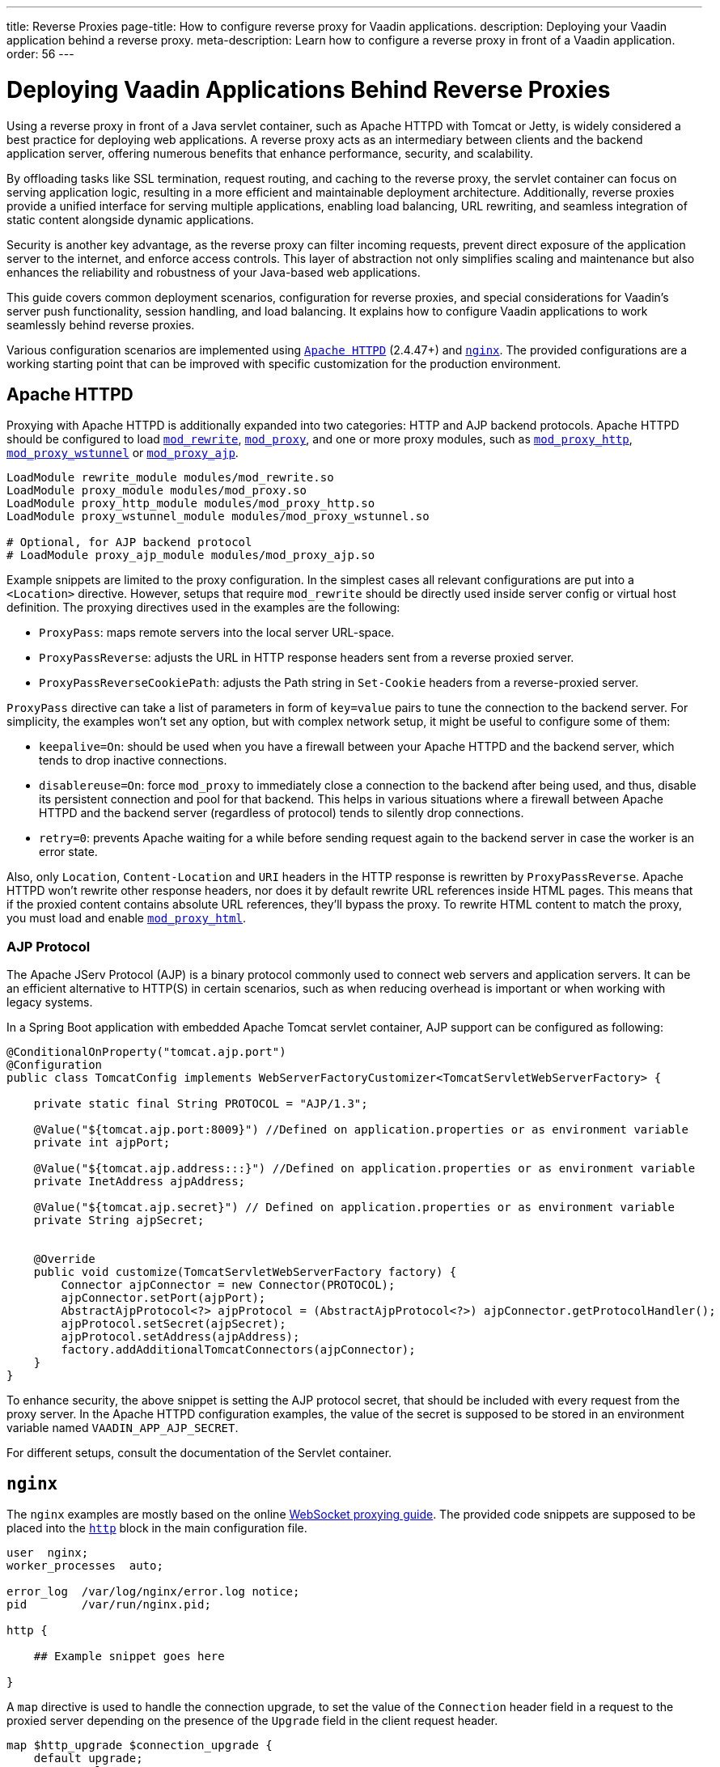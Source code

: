 ---
title: Reverse Proxies
page-title: How to configure reverse proxy for Vaadin applications.
description: Deploying your Vaadin application behind a reverse proxy.
meta-description: Learn how to configure a reverse proxy in front of a Vaadin application.
order: 56
---


= Deploying Vaadin Applications Behind Reverse Proxies

Using a reverse proxy in front of a Java servlet container, such as Apache HTTPD with Tomcat or Jetty, is widely considered a best practice for deploying web applications. A reverse proxy acts as an intermediary between clients and the backend application server, offering numerous benefits that enhance performance, security, and scalability.

By offloading tasks like SSL termination, request routing, and caching to the reverse proxy, the servlet container can focus on serving application logic, resulting in a more efficient and maintainable deployment architecture. Additionally, reverse proxies provide a unified interface for serving multiple applications, enabling load balancing, URL rewriting, and seamless integration of static content alongside dynamic applications.

Security is another key advantage, as the reverse proxy can filter incoming requests, prevent direct exposure of the application server to the internet, and enforce access controls. This layer of abstraction not only simplifies scaling and maintenance but also enhances the reliability and robustness of your Java-based web applications.

This guide covers common deployment scenarios, configuration for reverse proxies, and special considerations for Vaadin's server push functionality, session handling, and load balancing. It explains how to configure Vaadin applications to work seamlessly behind reverse proxies.

Various configuration scenarios are implemented using https://httpd.apache.org/[`Apache HTTPD`] (2.4.47+) and https://nginx.org/en/[`nginx`]. The provided configurations are a working starting point that can be improved with specific customization for the production environment.


== Apache HTTPD

Proxying with Apache HTTPD is additionally expanded into two categories: HTTP and AJP backend protocols. Apache HTTPD should be configured to load https://httpd.apache.org/docs/2.4/mod/mod_rewrite.html[`mod_rewrite`], https://httpd.apache.org/docs/2.4/mod/mod_proxy.html[`mod_proxy`], and one or more proxy modules, such as https://httpd.apache.org/docs/2.4/mod/mod_proxy_http.html[`mod_proxy_http`], https://httpd.apache.org/docs/2.4/mod/mod_proxy_wstunnel.html[`mod_proxy_wstunnel`] or https://httpd.apache.org/docs/2.4/mod/mod_proxy_ajp.html[`mod_proxy_ajp`].

[source]
----
LoadModule rewrite_module modules/mod_rewrite.so
LoadModule proxy_module modules/mod_proxy.so
LoadModule proxy_http_module modules/mod_proxy_http.so
LoadModule proxy_wstunnel_module modules/mod_proxy_wstunnel.so

# Optional, for AJP backend protocol
# LoadModule proxy_ajp_module modules/mod_proxy_ajp.so
----

Example snippets are limited to the proxy configuration. In the simplest cases all relevant configurations are put into a `<Location>` directive. However, setups that require `mod_rewrite` should be directly used inside server config or virtual host definition.
The proxying directives used in the examples are the following:

- `ProxyPass`: maps remote servers into the local server URL-space.
- `ProxyPassReverse`: adjusts the URL in HTTP response headers sent from a reverse proxied server.
- `ProxyPassReverseCookiePath`: adjusts the Path string in `Set-Cookie` headers from a reverse-proxied server.

`ProxyPass` directive can take a list of parameters in form of `key=value` pairs to tune the connection to the backend server. For simplicity, the examples won't set any option, but with complex network setup, it might be useful to configure some of them:

- `keepalive=On`: should be used when you have a firewall between your Apache HTTPD and the backend server, which tends to drop inactive connections.
- `disablereuse=On`: force `mod_proxy` to immediately close a connection to the backend after being used, and thus, disable its persistent connection and pool for that backend. This helps in various situations where a firewall between Apache HTTPD and the backend server (regardless of protocol) tends to silently drop connections.
- `retry=0`: prevents Apache waiting for a while before sending request again to the backend server in case the worker is an error state.

Also, only `Location`, `Content-Location` and `URI` headers in the HTTP response is rewritten by `ProxyPassReverse`. Apache HTTPD won't rewrite other response headers, nor does it by default rewrite URL references inside HTML pages. This means that if the proxied content contains absolute URL references, they'll bypass the proxy. To rewrite HTML content to match the proxy, you must load and enable https://httpd.apache.org/docs/2.4/mod/mod_proxy_html.html[`mod_proxy_html`].


=== AJP Protocol

The Apache JServ Protocol (AJP) is a binary protocol commonly used to connect web servers and application servers. It can be an efficient alternative to HTTP(S) in certain scenarios, such as when reducing overhead is important or when working with legacy systems.

In a Spring Boot application with embedded Apache Tomcat servlet container, AJP support can be configured as following:

[source,java]
----
@ConditionalOnProperty("tomcat.ajp.port")
@Configuration
public class TomcatConfig implements WebServerFactoryCustomizer<TomcatServletWebServerFactory> {

    private static final String PROTOCOL = "AJP/1.3";

    @Value("${tomcat.ajp.port:8009}") //Defined on application.properties or as environment variable
    private int ajpPort;

    @Value("${tomcat.ajp.address:::}") //Defined on application.properties or as environment variable
    private InetAddress ajpAddress;

    @Value("${tomcat.ajp.secret}") // Defined on application.properties or as environment variable
    private String ajpSecret;


    @Override
    public void customize(TomcatServletWebServerFactory factory) {
        Connector ajpConnector = new Connector(PROTOCOL);
        ajpConnector.setPort(ajpPort);
        AbstractAjpProtocol<?> ajpProtocol = (AbstractAjpProtocol<?>) ajpConnector.getProtocolHandler();
        ajpProtocol.setSecret(ajpSecret);
        ajpProtocol.setAddress(ajpAddress);
        factory.addAdditionalTomcatConnectors(ajpConnector);
    }
}
----

To enhance security, the above snippet is setting the AJP protocol secret, that should be included with every request from the proxy server.
In the Apache HTTPD configuration examples, the value of the secret is supposed to be stored in an environment variable named `VAADIN_APP_AJP_SECRET`.

For different setups, consult the documentation of the Servlet container.


== `nginx`

The `nginx` examples are mostly based on the online https://nginx.org/en/docs/http/websocket.html[WebSocket proxying guide]. The provided code snippets are supposed to be placed into the https://nginx.org/en/docs/http/ngx_http_core_module.html#http[`http`] block in the main configuration file.

[.nginx.conf Example]
[source]
----
user  nginx;
worker_processes  auto;

error_log  /var/log/nginx/error.log notice;
pid        /var/run/nginx.pid;

http {
    
    ## Example snippet goes here

}
----

A `map` directive is used to handle the connection upgrade, to set the value of the `Connection` header field in a request to the proxied server depending on the presence of the `Upgrade` field in the client request header.

[source]
----
map $http_upgrade $connection_upgrade {
    default upgrade;
    ''      close;
}
----

Other used directive are:

- `proxy_pass`: maps remote servers into the local server URL-space.
- `proxy_set_header`: redefines or appends fields to the request header passed to the proxied server.
- `proxy_redirect`: adjusts the URL in HTTP response headers sent from a reverse proxied server.
- `proxy_cookie_path`: adjusts the Path string in `Set-Cookie` headers from a reverse-proxied server.


== WebSockets in a Vaadin Application

WebSockets provide a persistent, full-duplex communication channel between a client and a server, unlike traditional HTTP requests, which follow a request-response model. In the context of a Vaadin application, WebSockets are **optional** but enhance user experience by enabling (<<{articles}/flow/advanced/server-push#,server push>>), allowing real-time UI updates without requiring clients to repeatedly poll the server.

WebSockets work by performing a protocol upgrade from HTTP to the WebSocket protocol (`ws://` or `wss://`) using the `Upgrade` and `Connection` headers.

In Apache HTTPD WebSocket proxying is usually achieved by adding the `upgrade=websocket` option to the `ProxyPass` directive.
However, AJP does not support WebSockets because it is designed for traditional request-response communication and does not handle persistent bidirectional connections.

To support WebSockets behind a reverse proxy, Apache must route WebSocket traffic ensuring proper handling of the upgrade process and maintaining the connection between the client and the backend Vaadin server, meaning that a specific configuration is required.

Similarly, `nginx` also needs to be configured to handle the protocol upgrade. In the proposed example, the WebSockets configuration blocks are marked with `Websockets only (begin)` and `Websockets only (end)` comments.
If WebSockets support is not required by the application, the related configuration can be skipped. For Apache HTTPD `ProxyPass` directive remove the `upgrade` option.


== Deployment Scenarios

The next sections provide configuration examples covering the following deployment scenarios:

[cols="2,1,1"]
|===
|Scenario|Public URL|Internal Vaadin Application URL

| Web Server and Vaadin application on root context.
| `http(s)://proxy/`
| `http://vaadin-app:8080`

| Web Server and Vaadin application on a sub context.
| `http(s)://proxy/app`
| `http://vaadin-app:8080/app`

| Web Server on root context and Vaadin application on sub context.
| `http(s)://proxy/`
| `http://vaadin-app:8080/app`

| Web Server on sub context and Vaadin application on root context.
| `http(s)://proxy/app`
| `http://vaadin-app:8080/`

| Load Balancing with Sticky Session.
| `http(s)://proxy/`
| `http://vaadin-app-1:8080/`,`http://vaadin-app-2:8080/`

|===

All the scenarios assume the Vaadin application is built for production and `PUSH` communication over WebSocket is enabled. It's usually better to deploy the application on the backend server at the same path as the proxy rather than to take this approach, to avoid potential issues with URLs sent back to the client as HTTP headers or in the response body.


=== Web Server & Vaadin on Root Context

This is the most straightforward scenario, where a backend application served on the root context is published as-is on the internet, meaning that the browser requests to `http(s)://proxy/` are forwarded to `http://vaadin-app:8080`.

[.example]
--
.Apache HTTPD
[source]
----
<Location />
    ProxyPass         http://vaadin-app:8080/ upgrade=websocket
    ProxyPassReverse  http://vaadin-app:8080/
</Location>
----

.Apache HTTPD - AJP
[source]
----
# -- Websockets only (begin)
RewriteEngine on
RewriteCond %{HTTP:Upgrade} websocket [NC]
RewriteCond %{HTTP:Connection} upgrade [NC]
RewriteRule ^/?(.*) "ws://vaadin-app:8080/$1" [P,L]
# -- Websockets only (end)

ProxyPass   "/"  ajp://vaadin-app:8009/ secret=${VAADIN_APP_AJP_SECRET}
----

.`nginx`
[source]
----
# -- Websockets only (begin)
map $http_upgrade $connection_upgrade {
    default upgrade;
    '' close;
}
# -- Websockets only (end)

server {

    listen       80;
    server_name  localhost;

    location / {
        proxy_set_header        Host $host;
        proxy_set_header        X-Real-IP $remote_addr;
        proxy_set_header        X-Forwarded-For $proxy_add_x_forwarded_for;
        proxy_set_header        X-Forwarded-Proto $scheme;

        # -- Websockets only (begin)
        proxy_set_header        Upgrade $http_upgrade;
        proxy_set_header        Connection $connection_upgrade;
        # -- Websockets only (end)

        proxy_pass http://vaadin-app:8080/;
        proxy_redirect $scheme://$host/ $scheme://$http_host/;

    }
}
----
--

As an alternative, WebSocket upgrade can be limited to specific paths. This setup requires dedicated configuration for both Flow and Hilla WebSocket endpoints.

[.example]
--
.Apache HTTPD
[source]
----
<Location />
    ProxyPass               http://vaadin-app:8080/
    ProxyPassReverse        http://vaadin-app:8080/
</Location>

# -- Websockets only (begin)
<Location /VAADIN/push>
    ProxyPass               ws://vaadin-app:8080/VAADIN/push
</Location>

<Location /HILLA/push>
    ProxyPass               ws://vaadin-app:8080/HILLA/push
</Location>
# -- Websockets only (end)
----

.Apache HTTPD - AJP
[source]
----
<Location />
    ProxyPass               ajp://vaadin-app:8009/ secret=${VAADIN_APP_AJP_SECRET}
</Location>

# -- Websockets only (begin)
<Location /VAADIN/push>
    ProxyPass               ws://vaadin-app:8080/VAADIN/push
</Location>

<Location /HILLA/push>
    ProxyPass               ws://vaadin-app:8080/HILLA/push
</Location>
# -- Websockets only (end)
----

.`nginx`
[source]
----
# -- Websockets only (begin)
map $http_upgrade $connection_upgrade {
    default upgrade;
    '' close;
}
# -- Websockets only (end)

server {

    listen       80;
    server_name  localhost;

    location / {
        proxy_set_header        Host $host;
        proxy_set_header        X-Real-IP $remote_addr;
        proxy_set_header        X-Forwarded-For $proxy_add_x_forwarded_for;
        proxy_set_header        X-Forwarded-Proto $scheme;

        proxy_pass http://vaadin-app:8080/;
        proxy_redirect $scheme://$host/ $scheme://$http_host/;
    }

    # -- Websockets only (begin)
    location ~* "(/VAADIN|HILLA)/push" {
        proxy_set_header        Host $host;
        proxy_set_header        X-Real-IP $remote_addr;
        proxy_set_header        X-Forwarded-For $proxy_add_x_forwarded_for;
        proxy_set_header        X-Forwarded-Proto $scheme;
        proxy_set_header        Upgrade $http_upgrade;
        proxy_set_header        Connection $connection_upgrade;

        proxy_pass http://vaadin-app:8080;
    }
    # -- Websockets only (end)
}
----
--


=== Web Server & Vaadin on Sub-Context

Similar to the previous scenario, but the Vaadin application is reachable on the same sub path on both the reverse proxy and the backend server. In this case `http(s)://proxy/app/` forwards to `http://vaadin-app:8080/app/`.

[.example]
--
.Apache HTTPD
[source]
----
<Location /app/>
    ProxyPass         http://vaadin-app:8080/app/ upgrade=websocket
    ProxyPassReverse  http://vaadin-app:8080/app/
</Location>
----

.Apache HTTPD - AJP
[source]
----
# -- Websockets only (begin)
RewriteEngine on
RewriteCond %{HTTP:Upgrade} websocket [NC]
RewriteCond %{HTTP:Connection} upgrade [NC]
RewriteRule ^/app/(.*) "ws://vaadin-app:8080/app/$1" [P,L]
# -- Websockets only (end)

ProxyPass   "/app/"      ajp://vaadin-app:8009/app/ secret=${VAADIN_APP_AJP_SECRET}
----

.`nginx`
[source]
----
# -- Websockets only (begin)
map $http_upgrade $connection_upgrade {
    default upgrade;
    '' close;
}
# -- Websockets only (end)

server {

    listen       80;
    server_name  localhost;

    location /app/ {
        proxy_set_header        Host $host;
        proxy_set_header        X-Real-IP $remote_addr;
        proxy_set_header        X-Forwarded-For $proxy_add_x_forwarded_for;
        proxy_set_header        X-Forwarded-Proto $scheme;

        # -- Websockets only (begin)
        proxy_set_header        Upgrade $http_upgrade;
        proxy_set_header        Connection $connection_upgrade;
        # -- Websockets only (end)

        proxy_pass http://vaadin-app:8080/app/;
        proxy_redirect $scheme://$host/ $scheme://$http_host/;

    }
}
----
--

As an alternative, WebSocket upgrade can be limited to specific paths. This setup requires dedicated configuration for both Flow and Hilla WebSocket endpoints.

[.example]
--
.Apache HTTPD
[source]
----
<Location /app/>
    ProxyPass               http://vaadin-app:8080/app/
    ProxyPassReverse        http://vaadin-app:8080/app/
</Location>

# -- Websockets only (begin)
<Location /app/VAADIN/push>
    ProxyPass               ws://vaadin-app:8080/app/VAADIN/push
</Location>

<Location /app/HILLA/push>
    ProxyPass               ws://vaadin-app:8080/app/HILLA/push
</Location>
# -- Websockets only (end)
----

.Apache HTTPD - AJP
[source]
----
<Location /app/>
    ProxyPass               ajp://vaadin-app:8009/app/ secret=${VAADIN_APP_AJP_SECRET}
</Location>

# -- Websockets only (begin)
<Location /app/VAADIN/push>
    ProxyPass               ws://vaadin-app:8080/app/VAADIN/push
</Location>

<Location /app/HILLA/push>
    ProxyPass               ws://vaadin-app:8080/app/HILLA/push
</Location>
# -- Websockets only (end)
----

.`nginx`
[source]
----
# -- Websockets only (begin)
map $http_upgrade $connection_upgrade {
    default upgrade;
    '' close;
}
# -- Websockets only (end)

server {

    listen       80;
    server_name  localhost;

    location /app/ {
        proxy_set_header        Host $host;
        proxy_set_header        X-Real-IP $remote_addr;
        proxy_set_header        X-Forwarded-For $proxy_add_x_forwarded_for;
        proxy_set_header        X-Forwarded-Proto $scheme;

        proxy_pass http://vaadin-app:8080/;
        proxy_redirect $scheme://$host/ $scheme://$http_host/app/;
    }

    # -- Websockets only (begin)
    location ~* ^/(VAADIN|HILLA)/push$ {

        rewrite ^/(.*) /app/$1 break;

        proxy_set_header        Host $host;
        proxy_set_header        X-Real-IP $remote_addr;
        proxy_set_header        X-Forwarded-For $proxy_add_x_forwarded_for;
        proxy_set_header        X-Forwarded-Proto $scheme;
        proxy_set_header        Upgrade $http_upgrade;
        proxy_set_header        Connection $connection_upgrade;

        proxy_pass http://vaadin-app:8080;
    }
    # -- Websockets only (end)
}
----
--


=== Web Server on Root Context & Vaadin on Sub-Context

In this scenario the backend application is published on a sub context, but the proxy is reachable on the root context. Therefore, a request to `http(s)://proxy/` is forwarded to `http://vaadin-app/app/`. Since paths don't match, the reverse proxy must also rewrite the cookie paths.


[.example]
--
.Apache HTTPD
[source]
----
<Location />
    ProxyPass         "http://vaadin-app:8080/app/" upgrade=websocket
    ProxyPassReverse  "http://vaadin-app:8080/app/"
    ProxyPassReverseCookiePath "/app" "/"
</Location>
----

.Apache HTTPD - AJP
[source]
----
# -- Websockets only (begin)
RewriteEngine on
RewriteCond %{HTTP:Upgrade} websocket [NC]
RewriteCond %{HTTP:Connection} upgrade [NC]
RewriteRule ^/(.*) "ws://vaadin-app:8080/app/$1" [P,L]
# -- Websockets only (end)

ProxyPass         "/"      ajp://vaadin-app:8009/app/ secret=${VAADIN_APP_AJP_SECRET}
ProxyPassReverse  "/"      "/app/"
ProxyPassReverseCookiePath "/app" "/"
----

.`nginx`
[source]
----
# -- Websockets only (begin)
map $http_upgrade $connection_upgrade {
    default upgrade;
    '' close;
}
# -- Websockets only (end)

server {

    listen       80;
    server_name  localhost;

    location / {
        proxy_set_header        Host $host;
        proxy_set_header        X-Real-IP $remote_addr;
        proxy_set_header        X-Forwarded-For $proxy_add_x_forwarded_for;
        proxy_set_header        X-Forwarded-Proto $scheme;

        # -- Websockets only (begin)
        proxy_set_header        Upgrade $http_upgrade;
        proxy_set_header        Connection $connection_upgrade;
        # -- Websockets only (end)

        proxy_pass http://vaadin-app:8080/app/;
        proxy_redirect $scheme://$host/app/ $scheme://$http_host/;
        proxy_cookie_path /app /;

    }
}
----
--

Following, there's the same configuration for specific WebSocket upgrade paths.

[.example]
--
.Apache HTTPD
[source]
----
<Location />
    ProxyPass                  "http://vaadin-app:8080/app/"
    ProxyPassReverse           "http://vaadin-app:8080/app/"
    ProxyPassReverseCookiePath "/app" "/"
</Location>

# -- Websockets only (begin)
<Location /VAADIN/push>
    ProxyPass "ws://vaadin-app:8080/app/VAADIN/push"
</Location>

<Location /HILLA/push>
    ProxyPass "ws://vaadin-app:8080/app/HILLA/push"
</Location>
# -- Websockets only (end)
----

.Apache HTTPD - AJP
[source]
----
<location / >
    ProxyPass         ajp://vaadin-app:8009/app/ secret=${VAADIN_APP_AJP_SECRET}
    ProxyPassReverse  "/app/"
    ProxyPassReverseCookiePath "/app" "/"
</Location>

# -- Websockets only (begin)
<Location /VAADIN/push>
    ProxyPass               ws://vaadin-app:8080/app/VAADIN/push
</Location>

<Location /HILLA/push>
    ProxyPass               ws://vaadin-app:8080/app/HILLA/push
</Location>
# -- Websockets only (end)
----

.`nginx`
[source]
----
# -- Websockets only (begin)
map $http_upgrade $connection_upgrade {
    default upgrade;
    '' close;
}
# -- Websockets only (end)

server {

    listen       80;
    server_name  localhost;

    location / {
        proxy_set_header        Host $host;
        proxy_set_header        X-Real-IP $remote_addr;
        proxy_set_header        X-Forwarded-For $proxy_add_x_forwarded_for;
        proxy_set_header        X-Forwarded-Proto $scheme;

        proxy_pass http://vaadin-app:8080/app/;
        proxy_redirect $scheme://$host/app/ $scheme://$http_host/;
        proxy_cookie_path /app /;
    }

    # -- Websockets only (begin)
    location ~* ^/(VAADIN|HILLA)/push$ {

        rewrite ^/(.*) /app/$1 break;

        proxy_set_header        Host $host;
        proxy_set_header        X-Real-IP $remote_addr;
        proxy_set_header        X-Forwarded-For $proxy_add_x_forwarded_for;
        proxy_set_header        X-Forwarded-Proto $scheme;
        proxy_set_header        Upgrade $http_upgrade;
        proxy_set_header        Connection $connection_upgrade;

        proxy_pass http://vaadin-app:8080;
    }
    # -- Websockets only (end)
}
----
--


=== Web Server on Sub-Context & Vaadin on Root Context

This is the opposite of the above scenario. The proxy server exposes the application on a sub context but it forwards the request to the backed server root path, for example `http(s)://proxy/app/` to `http://vaadin-app:8080/`. As in the previous case, the proxy server must rewrite the cookie path.

[.example]
--
.Apache HTTPD
[source]
----
<Location /app/>
    ProxyPass         "http://vaadin-app:8080/" upgrade=websocket
    ProxyPassReverse  "/"
    ProxyPassReverseCookiePath "/" "/app"
</Location>
----

.Apache HTTPD - AJP
[source]
----
# -- Websockets only (begin)
RewriteEngine on
RewriteCond %{HTTP:Upgrade} websocket [NC]
RewriteCond %{HTTP:Connection} upgrade [NC]
RewriteRule ^/app/(.*) "ws://vaadin-app:8080/$1" [P,L]
# -- Websockets only (end)

<Location /app/ >
    ProxyPass         ajp://vaadin-app:8009/ secret=${VAADIN_APP_AJP_SECRET}
    ProxyPassReverse  "/"
    ProxyPassReverseCookiePath "/" "/app"
</Location>
----

.`nginx`
[source]
----
# -- Websockets only (begin)
map $http_upgrade $connection_upgrade {
    default upgrade;
    '' close;
}
# -- Websockets only (end)

server {

    listen       80;
    server_name  localhost;

    location /app/ {
        proxy_set_header        Host $host;
        proxy_set_header        X-Real-IP $remote_addr;
        proxy_set_header        X-Forwarded-For $proxy_add_x_forwarded_for;
        proxy_set_header        X-Forwarded-Proto $scheme;

        # -- Websockets only (begin)
        proxy_set_header        Upgrade $http_upgrade;
        proxy_set_header        Connection $connection_upgrade;
        # -- Websockets only (end)

        proxy_pass http://vaadin-app:8080/;
        proxy_redirect $scheme://$host/ $scheme://$http_host/app/;
        proxy_cookie_path / /app;
    }
}
----
--

Following, there's the same configuration for specific WebSocket upgrade paths.

[.example]
--
.Apache HTTPD
[source]
----
<Location /app/>
    ProxyPass                  "http://vaadin-app:8080/"
    ProxyPassReverse           "/"
    ProxyPassReverseCookiePath "/" "/app"
</Location>

# -- Websockets only (begin)
<Location /app/VAADIN/push>
    ProxyPass "ws://vaadin-app:8080/VAADIN/push"
</Location>

<Location /app/HILLA/push>
    ProxyPass "ws://vaadin-app:8080/HILLA/push"
</Location>
# -- Websockets only (end)
----

.Apache HTTPD - AJP
[source]
----
<Location /app/ >
    ProxyPass         ajp://vaadin-app:8009/ secret=${VAADIN_APP_AJP_SECRET}
    ProxyPassReverse  "/"
    ProxyPassReverseCookiePath "/" "/app"
</Location>

# -- Websockets only (begin)
<Location /app/VAADIN/push>
    ProxyPass               ws://vaadin-app:8080/VAADIN/push
</Location>

<Location /app/HILLA/push>
    ProxyPass               ws://vaadin-app:8080/HILLA/push
</Location>
# -- Websockets only (end)
----

.`nginx`
[source]
----
# -- Websockets only (begin)
map $http_upgrade $connection_upgrade {
    default upgrade;
    '' close;
}
# -- Websockets only (end)

server {

    listen       80;
    server_name  localhost;

    location /app/ {
        proxy_set_header        Host $host;
        proxy_set_header        X-Real-IP $remote_addr;
        proxy_set_header        X-Forwarded-For $proxy_add_x_forwarded_for;
        proxy_set_header        X-Forwarded-Proto $scheme;

        proxy_pass http://vaadin-app:8080/;
        proxy_redirect $scheme://$host/ $scheme://$http_host/app/;
        proxy_cookie_path /app /;
    }

    # -- Websockets only (begin)
    location ~* ^/app/(VAADIN|HILLA)/push$ {

        rewrite ^/app/(.*)      /$1 break;

        proxy_set_header        Host $host;
        proxy_set_header        X-Real-IP $remote_addr;
        proxy_set_header        X-Forwarded-For $proxy_add_x_forwarded_for;
        proxy_set_header        X-Forwarded-Proto $scheme;
        proxy_set_header        Upgrade $http_upgrade;
        proxy_set_header        Connection $connection_upgrade;

        proxy_pass http://vaadin-app:8080;
    }
    # -- Websockets only (end)
}
----
--


=== Load Balancing with Sticky Session

Load balancing is a critical mechanism for ensuring high availability, scalability, and fault tolerance in web applications. By distributing incoming client requests across multiple backend servers, load balancing improves application responsiveness and prevents any single server from becoming a bottleneck.

For Vaadin applications, which maintain long-lived user sessions due to their stateful nature, implementing load balancing with sticky sessions becomes essential. Sticky sessions, also known as session affinity, ensure that each user's requests are consistently routed to the same backend server, preserving the application state and avoiding issues caused by session deserialization across servers.

For Apache HTTPD, you need to load the https://httpd.apache.org/docs/2.4/mod/mod_proxy_balancer.html[`mod_proxy_balancer`] module and at least one module providing a scheduler algorithm. The example in this guide use https://httpd.apache.org/docs/2.4/mod/mod_lbmethod_byrequests.html[`mod_lbmethod_byrequests`] that distributes the requests among the various workers to ensure that each gets their configured share of the number of requests.

Depending on the Apache server global setup, you may need to load also https://httpd.apache.org/docs/2.4/mod/mod_slotmem_shm.html[`mod_slotmem_shm`], used internally by other modules.

[source]
----
LoadModule slotmem_shm_module modules/mod_slotmem_shm.so
LoadModule proxy_balancer_module modules/mod_proxy_balancer.so
LoadModule lbmethod_byrequests_module modules/mod_lbmethod_byrequests.so
----

Sticky sessions are managed using a custom `ROUTEID` cookie, simplifying configuration and ensuring proper session affinity without relying on backend modifications like adding a `jvmRoute` to Tomcat configuration.

For `nginx`, cookie based https://nginx.org/en/docs/http/ngx_http_upstream_module.html#sticky[sticky] session is available only as part of the commercial subscription.

On the free tier you can use the https://nginx.org/en/docs/http/ngx_http_upstream_module.html#ip_hash[`ip_hash`] directive, that uses the client IP address as a hashing key to determine what server in a server group should be selected for the client requests. The main drawback of the `ip_hash` approach is that it doesn't work well for clients behind proxies or NAT, since many clients share the same IP.


[.example]
--
.Apache HTTPD
[source]
----
<Proxy "balancer://application-balancer/">
    BalancerMember "http://vaadin-app-1:8080" route=1 upgrade=websocket
    BalancerMember "http://vaadin-app-2:8080" route=2 upgrade=websocket
    ProxySet stickysession=ROUTEID
    ProxySet lbmethod=byrequests
</Proxy>

<Location / >
    # Adding a cookie for session affinity instead of backend JSESSIONID because:
    # - additional configuration required on the backend server to add the route id
    #   in the cookie value (e.g. jvmRoute for Tomcat)
    # - The backend cookie might not be set on the very first request, causing unexpected behaviors
    Header add Set-Cookie "ROUTEID=.%{BALANCER_WORKER_ROUTE}e; path=/; HttpOnly" env=BALANCER_ROUTE_CHANGED

    ProxyPass         "balancer://application-balancer/"
    ProxyPassReverse  "balancer://application-balancer/"
</Location>
----

.Apache HTTPD - AJP
[source]
----
<Proxy "balancer://application-balancer/">
    BalancerMember "ajp://vaadin-app-1:8009" route=1
    BalancerMember "ajp://vaadin-app-2:8009" route=2
    ProxySet stickysession=ROUTEID
    ProxySet lbmethod=byrequests
</Proxy>

# -- Websockets only (begin)
<Proxy "balancer://application-websocket-balancer/">
    BalancerMember "ws://vaadin-app-1:8080" route=1
    BalancerMember "ws://vaadin-app-2:8080" route=2
    ProxySet stickysession=ROUTEID
    ProxySet lbmethod=byrequests
</Proxy>

RewriteEngine on
RewriteCond %{HTTP:Upgrade} websocket [NC]
RewriteCond %{HTTP:Connection} upgrade [NC]
RewriteRule ^/?(.*) "balancer://application-websocket-balancer/$1" [P,L]
# -- Websockets only (end)

# Adding a cookie for session affinity instead of backend JSESSIONID because:
# - additional configuration required on the backend server to add the route id
#   in the cookie value (e.g. jvmRoute for Tomcat)
# - The backend cookie might not be set on the very first request, causing unexpected behaviors
Header add Set-Cookie "ROUTEID=.%{BALANCER_WORKER_ROUTE}e; path=/; HttpOnly" env=BALANCER_ROUTE_CHANGED

ProxyPass         / "balancer://application-balancer/"
ProxyPassReverse  / "balancer://application-balancer/"
----

.`nginx`
[source]
----
# -- Websockets only (begin)
map $http_upgrade $connection_upgrade {
    default upgrade;
    '' close;
}
# -- Websockets only (end)

upstream application_balancer {
    server vaadin-app-1:8080;
    server vaadin-app-2:8080;
    ip_hash;
}

server {

    listen       80;
    server_name  localhost;

    location / {
        proxy_set_header        Host $host;
        proxy_set_header        X-Real-IP $remote_addr;
        proxy_set_header        X-Forwarded-For $proxy_add_x_forwarded_for;
        proxy_set_header        X-Forwarded-Proto $scheme;

        # -- Websockets only (begin)
        proxy_set_header        Upgrade $http_upgrade;
        proxy_set_header        Connection $connection_upgrade;
        # -- Websockets only (end)

        proxy_pass http://application_balancer/;
        proxy_redirect $scheme://$host/ $scheme://$http_host/;
    }
}
----
--


== Proxying Multiple Backend Vaadin Application

All proposed configurations can be applied when the reverse proxy exposes multiple backend Vaadin applications. In a similar setup, it's important that all backend applications define different cookie names, otherwise the proxy overwrites the same cookie with different values, preventing the Vaadin applications from working correctly.

In a Spring Boot application, the cookie name can be set with the `server.servlet.session.cookie.name` property. Another possibility is to set programmatically the name in a Servlet listener by getting the `SessionCookieConfig` instance from the `ServletContext` and use the `setName(String)` method to change cookie name.


== WebSocket Connection Timeout

By default, the WebSocket connection is closed if the proxied server doesn't transmit any data within sixty seconds. Vaadin `PUSH` is configured to send a heartbeat message over WebSocket every sixty seconds, so the connection should not be closed. If the default is not working correctly, the timeout can be increased in both Apache HTTPD and `nginx` by applying the appropriate configuration.

[.example]
--
.Apache HTTPD
[source]
----
ProxyPass / http://vaadin-app:8080/ upgrade=websocket timeout=90

# In alternative, use ProxyTimeout directive
# ProxyTimeout 90
----

.`nginx`
[source]
----
proxy_read_timeout 90;
----
--

[discussion-id]`0C8F77AE-16A8-463B-8F43-1C9F3A7DF1E2`
